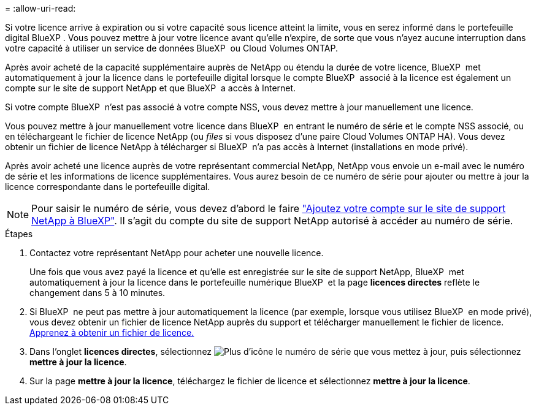 = 
:allow-uri-read: 


Si votre licence arrive à expiration ou si votre capacité sous licence atteint la limite, vous en serez informé dans le portefeuille digital BlueXP . Vous pouvez mettre à jour votre licence avant qu'elle n'expire, de sorte que vous n'ayez aucune interruption dans votre capacité à utiliser un service de données BlueXP  ou Cloud Volumes ONTAP.

Après avoir acheté de la capacité supplémentaire auprès de NetApp ou étendu la durée de votre licence, BlueXP  met automatiquement à jour la licence dans le portefeuille digital lorsque le compte BlueXP  associé à la licence est également un compte sur le site de support NetApp et que BlueXP  a accès à Internet.

Si votre compte BlueXP  n'est pas associé à votre compte NSS, vous devez mettre à jour manuellement une licence.

Vous pouvez mettre à jour manuellement votre licence dans BlueXP  en entrant le numéro de série et le compte NSS associé, ou en téléchargeant le fichier de licence NetApp (ou _files_ si vous disposez d'une paire Cloud Volumes ONTAP HA). Vous devez obtenir un fichier de licence NetApp à télécharger si BlueXP  n'a pas accès à Internet (installations en mode privé).

Après avoir acheté une licence auprès de votre représentant commercial NetApp, NetApp vous envoie un e-mail avec le numéro de série et les informations de licence supplémentaires. Vous aurez besoin de ce numéro de série pour ajouter ou mettre à jour la licence correspondante dans le portefeuille digital.


NOTE: Pour saisir le numéro de série, vous devez d'abord le faire https://docs.netapp.com/us-en/bluexp-setup-admin/task-adding-nss-accounts.html["Ajoutez votre compte sur le site de support NetApp à BlueXP"^]. Il s'agit du compte du site de support NetApp autorisé à accéder au numéro de série.

.Étapes
. Contactez votre représentant NetApp pour acheter une nouvelle licence.
+
Une fois que vous avez payé la licence et qu'elle est enregistrée sur le site de support NetApp, BlueXP  met automatiquement à jour la licence dans le portefeuille numérique BlueXP  et la page *licences directes* reflète le changement dans 5 à 10 minutes.

. Si BlueXP  ne peut pas mettre à jour automatiquement la licence (par exemple, lorsque vous utilisez BlueXP  en mode privé), vous devez obtenir un fichier de licence NetApp auprès du support et télécharger manuellement le fichier de licence. <<obtain-license,Apprenez à obtenir un fichier de licence.>>
. Dans l'onglet *licences directes*, sélectionnez image:icon-action.png["Plus d'icône"] le numéro de série que vous mettez à jour, puis sélectionnez *mettre à jour la licence*.
. Sur la page *mettre à jour la licence*, téléchargez le fichier de licence et sélectionnez *mettre à jour la licence*.

